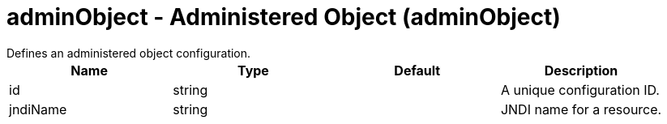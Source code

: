 = adminObject - Administered Object (adminObject)
:nofooter:
Defines an administered object configuration.

[cols="a,a,a,a",width="100%"]
|===
|Name|Type|Default|Description

|id

|string

|

|A unique configuration ID.

|jndiName

|string

|

|JNDI name for a resource.
|===
